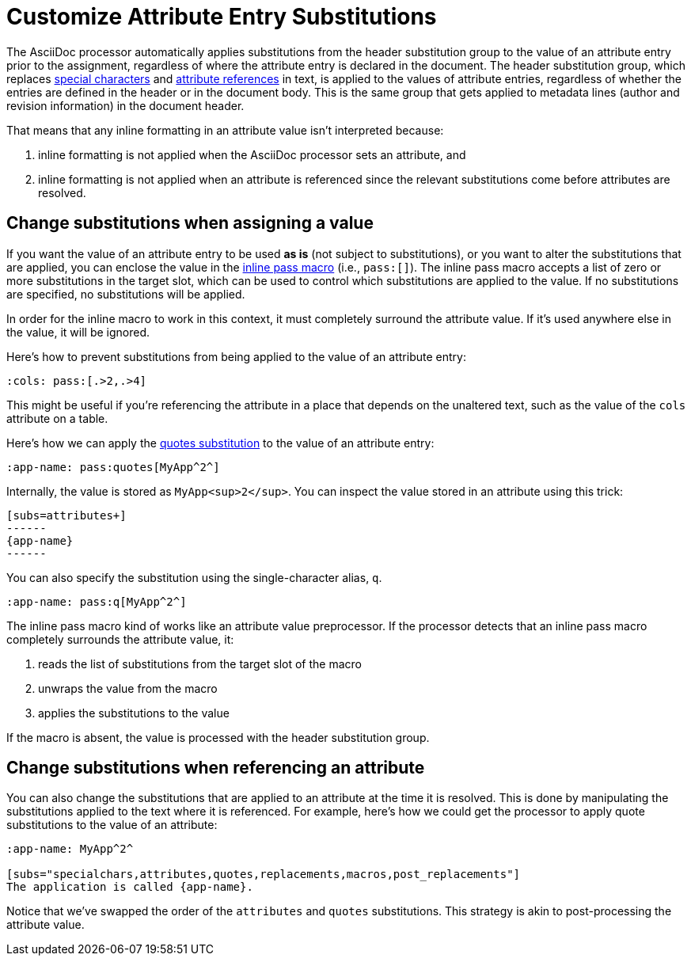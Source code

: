 = Customize Attribute Entry Substitutions

The AsciiDoc processor automatically applies substitutions from the header substitution group to the value of an attribute entry prior to the assignment, regardless of where the attribute entry is declared in the document.
The header substitution group, which replaces xref:subs:special-characters.adoc[special characters] and xref:subs:attributes.adoc[attribute references] in text, is applied to the values of attribute entries, regardless of whether the entries are defined in the header or in the document body.
This is the same group that gets applied to metadata lines (author and revision information) in the document header.

That means that any inline formatting in an attribute value isn't interpreted because:

. inline formatting is not applied when the AsciiDoc processor sets an attribute, and
. inline formatting is not applied when an attribute is referenced since the relevant substitutions come before attributes are resolved.

[#pass-macro]
== Change substitutions when assigning a value

If you want the value of an attribute entry to be used *as is* (not subject to substitutions), or you want to alter the substitutions that are applied, you can enclose the value in the xref:pass:pass-macro.adoc[inline pass macro] (i.e., `\pass:[]`).
The inline pass macro accepts a list of zero or more substitutions in the target slot, which can be used to control which substitutions are applied to the value.
If no substitutions are specified, no substitutions will be applied.

In order for the inline macro to work in this context, it must completely surround the attribute value.
If it's used anywhere else in the value, it will be ignored.

Here's how to prevent substitutions from being applied to the value of an attribute entry:

[source]
----
:cols: pass:[.>2,.>4]
----

This might be useful if you're referencing the attribute in a place that depends on the unaltered text, such as the value of the `cols` attribute on a table.

Here's how we can apply the xref:subs:quotes.adoc[quotes substitution] to the value of an attribute entry:

[source]
----
:app-name: pass:quotes[MyApp^2^]
----

Internally, the value is stored as `MyApp<sup>2</sup>`.
You can inspect the value stored in an attribute using this trick:

[source]
----
[subs=attributes+]
------
{app-name}
------
----

You can also specify the substitution using the single-character alias, `q`.

[source]
----
:app-name: pass:q[MyApp^2^]
----

The inline pass macro kind of works like an attribute value preprocessor.
If the processor detects that an inline pass macro completely surrounds the attribute value, it:

. reads the list of substitutions from the target slot of the macro
. unwraps the value from the macro
. applies the substitutions to the value

If the macro is absent, the value is processed with the header substitution group.

== Change substitutions when referencing an attribute

You can also change the substitutions that are applied to an attribute at the time it is resolved.
This is done by manipulating the substitutions applied to the text where it is referenced.
For example, here's how we could get the processor to apply quote substitutions to the value of an attribute:

[source]
----
:app-name: MyApp^2^

[subs="specialchars,attributes,quotes,replacements,macros,post_replacements"]
The application is called {app-name}.
----

Notice that we've swapped the order of the `attributes` and `quotes` substitutions.
This strategy is akin to post-processing the attribute value.
